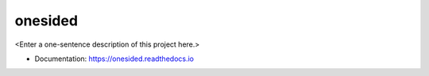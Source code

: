 ********
onesided
********

<Enter a one-sentence description of this project here.>

* Documentation: https://onesided.readthedocs.io
